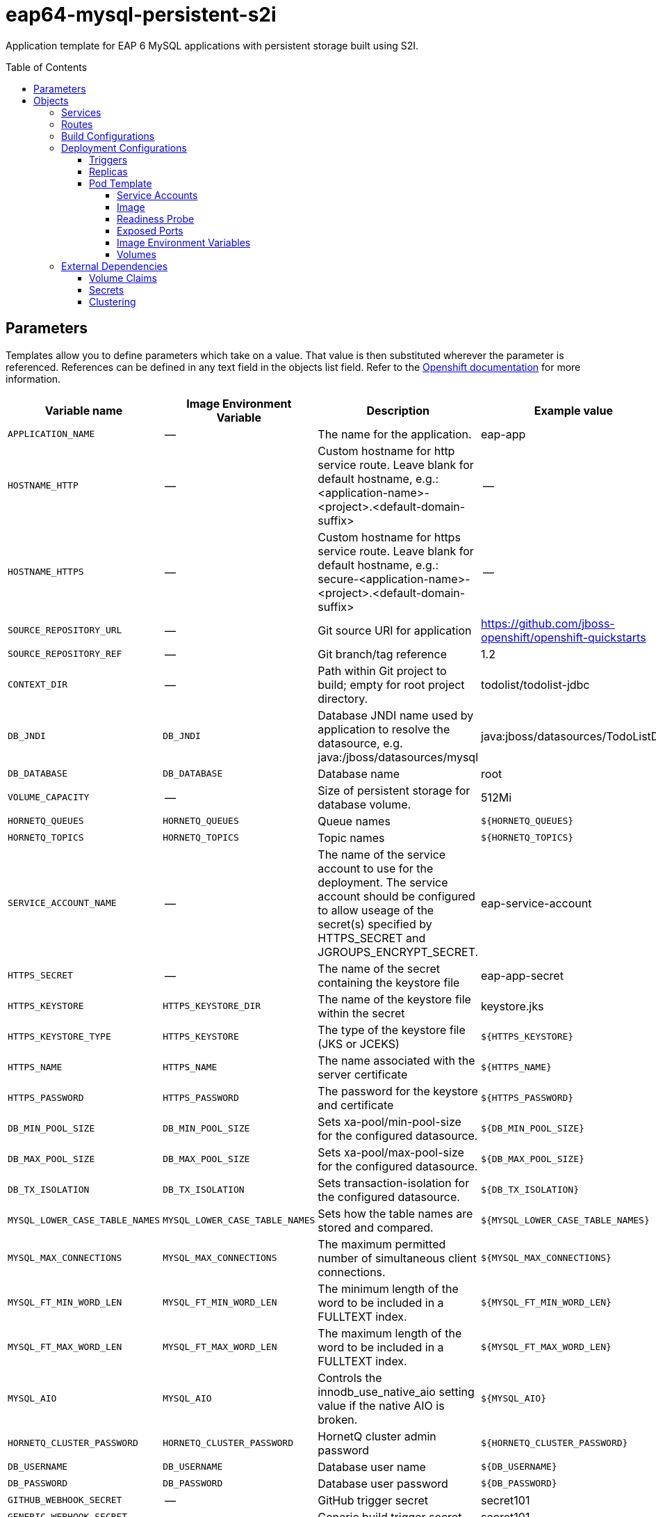 ////
    AUTOGENERATED FILE - this file was generated via ./gen_template_docs.py.
    Changes to .adoc or HTML files may be overwritten! Please change the
    generator or the input template (./*.in)
////

= eap64-mysql-persistent-s2i
:toc:
:toc-placement!:
:toclevels: 5

Application template for EAP 6 MySQL applications with persistent storage built using S2I.

toc::[]


== Parameters

Templates allow you to define parameters which take on a value. That value is then substituted wherever the parameter is referenced.
References can be defined in any text field in the objects list field. Refer to the
https://docs.openshift.org/latest/architecture/core_concepts/templates.html#parameters[Openshift documentation] for more information.

|=======================================================================
|Variable name |Image Environment Variable |Description |Example value |Required

|`APPLICATION_NAME` | -- | The name for the application. | eap-app | True
|`HOSTNAME_HTTP` | -- | Custom hostname for http service route.  Leave blank for default hostname, e.g.: <application-name>-<project>.<default-domain-suffix> | -- | False
|`HOSTNAME_HTTPS` | -- | Custom hostname for https service route.  Leave blank for default hostname, e.g.: secure-<application-name>-<project>.<default-domain-suffix> | -- | False
|`SOURCE_REPOSITORY_URL` | -- | Git source URI for application | https://github.com/jboss-openshift/openshift-quickstarts | True
|`SOURCE_REPOSITORY_REF` | -- | Git branch/tag reference | 1.2 | False
|`CONTEXT_DIR` | -- | Path within Git project to build; empty for root project directory. | todolist/todolist-jdbc | False
|`DB_JNDI` | `DB_JNDI` | Database JNDI name used by application to resolve the datasource, e.g. java:/jboss/datasources/mysql | java:jboss/datasources/TodoListDS | False
|`DB_DATABASE` | `DB_DATABASE` | Database name | root | True
|`VOLUME_CAPACITY` | -- | Size of persistent storage for database volume. | 512Mi | True
|`HORNETQ_QUEUES` | `HORNETQ_QUEUES` | Queue names | `${HORNETQ_QUEUES}` | False
|`HORNETQ_TOPICS` | `HORNETQ_TOPICS` | Topic names | `${HORNETQ_TOPICS}` | False
|`SERVICE_ACCOUNT_NAME` | -- | The name of the service account to use for the deployment.  The service account should be configured to allow useage of the secret(s) specified by HTTPS_SECRET and JGROUPS_ENCRYPT_SECRET. | eap-service-account | True
|`HTTPS_SECRET` | -- | The name of the secret containing the keystore file | eap-app-secret | False
|`HTTPS_KEYSTORE` | `HTTPS_KEYSTORE_DIR` | The name of the keystore file within the secret | keystore.jks | False
|`HTTPS_KEYSTORE_TYPE` | `HTTPS_KEYSTORE` | The type of the keystore file (JKS or JCEKS) | `${HTTPS_KEYSTORE}` | False
|`HTTPS_NAME` | `HTTPS_NAME` | The name associated with the server certificate | `${HTTPS_NAME}` | False
|`HTTPS_PASSWORD` | `HTTPS_PASSWORD` | The password for the keystore and certificate | `${HTTPS_PASSWORD}` | False
|`DB_MIN_POOL_SIZE` | `DB_MIN_POOL_SIZE` | Sets xa-pool/min-pool-size for the configured datasource. | `${DB_MIN_POOL_SIZE}` | False
|`DB_MAX_POOL_SIZE` | `DB_MAX_POOL_SIZE` | Sets xa-pool/max-pool-size for the configured datasource. | `${DB_MAX_POOL_SIZE}` | False
|`DB_TX_ISOLATION` | `DB_TX_ISOLATION` | Sets transaction-isolation for the configured datasource. | `${DB_TX_ISOLATION}` | False
|`MYSQL_LOWER_CASE_TABLE_NAMES` | `MYSQL_LOWER_CASE_TABLE_NAMES` | Sets how the table names are stored and compared. | `${MYSQL_LOWER_CASE_TABLE_NAMES}` | False
|`MYSQL_MAX_CONNECTIONS` | `MYSQL_MAX_CONNECTIONS` | The maximum permitted number of simultaneous client connections. | `${MYSQL_MAX_CONNECTIONS}` | False
|`MYSQL_FT_MIN_WORD_LEN` | `MYSQL_FT_MIN_WORD_LEN` | The minimum length of the word to be included in a FULLTEXT index. | `${MYSQL_FT_MIN_WORD_LEN}` | False
|`MYSQL_FT_MAX_WORD_LEN` | `MYSQL_FT_MAX_WORD_LEN` | The maximum length of the word to be included in a FULLTEXT index. | `${MYSQL_FT_MAX_WORD_LEN}` | False
|`MYSQL_AIO` | `MYSQL_AIO` | Controls the innodb_use_native_aio setting value if the native AIO is broken. | `${MYSQL_AIO}` | False
|`HORNETQ_CLUSTER_PASSWORD` | `HORNETQ_CLUSTER_PASSWORD` | HornetQ cluster admin password | `${HORNETQ_CLUSTER_PASSWORD}` | True
|`DB_USERNAME` | `DB_USERNAME` | Database user name | `${DB_USERNAME}` | True
|`DB_PASSWORD` | `DB_PASSWORD` | Database user password | `${DB_PASSWORD}` | True
|`GITHUB_WEBHOOK_SECRET` | -- | GitHub trigger secret | secret101 | True
|`GENERIC_WEBHOOK_SECRET` | -- | Generic build trigger secret | secret101 | True
|`IMAGE_STREAM_NAMESPACE` | -- | Namespace in which the ImageStreams for Red Hat Middleware images are installed. These ImageStreams are normally installed in the openshift namespace. You should only need to modify this if you've installed the ImageStreams in a different namespace/project. | openshift | True
|`JGROUPS_ENCRYPT_SECRET` | `JGROUPS_ENCRYPT_SECRET` | The name of the secret containing the keystore file | eap-app-secret | False
|`JGROUPS_ENCRYPT_KEYSTORE` | `JGROUPS_ENCRYPT_KEYSTORE_DIR` | The name of the keystore file within the secret | jgroups.jceks | False
|`JGROUPS_ENCRYPT_NAME` | `JGROUPS_ENCRYPT_NAME` | The name associated with the server certificate | `${JGROUPS_ENCRYPT_NAME}` | False
|`JGROUPS_ENCRYPT_PASSWORD` | `JGROUPS_ENCRYPT_PASSWORD` | The password for the keystore and certificate | `${JGROUPS_ENCRYPT_PASSWORD}` | False
|`JGROUPS_CLUSTER_PASSWORD` | `JGROUPS_CLUSTER_PASSWORD` | JGroups cluster password | `${JGROUPS_CLUSTER_PASSWORD}` | True
|`AUTO_DEPLOY_EXPLODED` | `AUTO_DEPLOY_EXPLODED` | Controls whether exploded deployment content should be automatically deployed | false | False
|=======================================================================



== Objects

The CLI supports various object types. A list of these object types as well as their abbreviations
can be found in the https://docs.openshift.org/latest/cli_reference/basic_cli_operations.html#object-types[Openshift documentation].


=== Services

A service is an abstraction which defines a logical set of pods and a policy by which to access them. Refer to the
https://cloud.google.com/container-engine/docs/services/[container-engine documentation] for more information.

|=============
|Service        |Port  | Description

|`${APPLICATION_NAME}` | 8080 | The web server's http port.
|`secure-${APPLICATION_NAME}` | 8443 | The web server's https port.
|`${APPLICATION_NAME}-mysql` | 3306 | The database server's port.
|=============



=== Routes

A route is a way to expose a service by giving it an externally-reachable hostname such as `www.example.com`. A defined route and the endpoints
identified by its service can be consumed by a router to provide named connectivity from external clients to your applications. Each route consists
of a route name, service selector, and (optionally) security configuration. Refer to the
https://docs.openshift.com/enterprise/3.0/architecture/core_concepts/routes.html[Openshift documentation] for more information.

|=============
| Service    | Security | Hostname

|`${APPLICATION_NAME}-http` | none | `${HOSTNAME_HTTP}`
|`${APPLICATION_NAME}-https` | TLS passthrough | `${HOSTNAME_HTTPS}`
|=============



=== Build Configurations

A `buildConfig` describes a single build definition and a set of triggers for when a new build should be created.
A `buildConfig` is a REST object, which can be used in a POST to the API server to create a new instance. Refer to
the https://docs.openshift.com/enterprise/3.0/dev_guide/builds.html#defining-a-buildconfig[Openshift documentation]
for more information.

|=============
| S2I image  | link | Build output | BuildTriggers and Settings

|jboss-eap64-openshift:1.4 |  link:../../eap/eap-openshift{outfilesuffix}[`jboss-eap-6/eap64-openshift`] | `${APPLICATION_NAME}:latest` | Generic, ImageChange, GitHub, ConfigChange
|=============


=== Deployment Configurations

A deployment in OpenShift is a replication controller based on a user defined template called a deployment configuration. Deployments are created manually or in response to triggered events.
Refer to the https://docs.openshift.com/enterprise/3.0/dev_guide/deployments.html#creating-a-deployment-configuration[Openshift documentation] for more information.


==== Triggers

A trigger drives the creation of new deployments in response to events, both inside and outside OpenShift. Refer to the
https://access.redhat.com/beta/documentation/en/openshift-enterprise-30-developer-guide#triggers[Openshift documentation] for more information.

|============
|Deployment | Triggers

|`${APPLICATION_NAME}` | ImageChange
|`${APPLICATION_NAME}-mysql` | ImageChange
|============



==== Replicas

A replication controller ensures that a specified number of pod "replicas" are running at any one time.
If there are too many, the replication controller kills some pods. If there are too few, it starts more.
Refer to the https://cloud.google.com/container-engine/docs/replicationcontrollers/[container-engine documentation]
for more information.

|============
|Deployment | Replicas

|`${APPLICATION_NAME}` | 1
|`${APPLICATION_NAME}-mysql` | 1
|============


==== Pod Template


===== Service Accounts

Service accounts are API objects that exist within each project. They can be created or deleted like any other API object. Refer to the
https://docs.openshift.com/enterprise/3.0/dev_guide/service_accounts.html#managing-service-accounts[Openshift documentation] for more
information.

|============
|Deployment | Service Account

|`${APPLICATION_NAME}` | `${SERVICE_ACCOUNT_NAME}`
|============



===== Image

|============
|Deployment | Image

|`${APPLICATION_NAME}` | `${APPLICATION_NAME}`
|`${APPLICATION_NAME}-mysql` | mysql
|============



===== Readiness Probe


.${APPLICATION_NAME}
----
/bin/bash -c /opt/eap/bin/readinessProbe.sh
----




===== Exposed Ports

|=============
|Deployments | Name  | Port  | Protocol

.4+| `${APPLICATION_NAME}`
|jolokia | 8778 | `TCP`
|http | 8080 | `TCP`
|https | 8443 | `TCP`
|ping | 8888 | `TCP`
.1+| `${APPLICATION_NAME}-mysql`
|-- | 3306 | `TCP`
|=============



===== Image Environment Variables

|=======================================================================
|Deployment |Variable name |Description |Example value

.27+| `${APPLICATION_NAME}`
|`DB_SERVICE_PREFIX_MAPPING` | -- | `${APPLICATION_NAME}-mysql=DB`
|`DB_JNDI` | Database JNDI name used by application to resolve the datasource, e.g. java:/jboss/datasources/mysql | `${DB_JNDI}`
|`DB_USERNAME` | Database user name | `${DB_USERNAME}`
|`DB_PASSWORD` | Database user password | `${DB_PASSWORD}`
|`DB_DATABASE` | Database name | `${DB_DATABASE}`
|`TX_DATABASE_PREFIX_MAPPING` | -- | `${APPLICATION_NAME}-mysql=DB`
|`DB_MIN_POOL_SIZE` | Sets xa-pool/min-pool-size for the configured datasource. | `${DB_MIN_POOL_SIZE}`
|`DB_MAX_POOL_SIZE` | Sets xa-pool/max-pool-size for the configured datasource. | `${DB_MAX_POOL_SIZE}`
|`DB_TX_ISOLATION` | Sets transaction-isolation for the configured datasource. | `${DB_TX_ISOLATION}`
|`OPENSHIFT_KUBE_PING_LABELS` | -- | `application=${APPLICATION_NAME}`
|`OPENSHIFT_KUBE_PING_NAMESPACE` | -- | --
|`HTTPS_KEYSTORE_DIR` | The name of the keystore file within the secret | `/etc/eap-secret-volume`
|`HTTPS_KEYSTORE` | The name of the keystore file within the secret | `${HTTPS_KEYSTORE}`
|`HTTPS_KEYSTORE_TYPE` | The name of the keystore file within the secret | `${HTTPS_KEYSTORE_TYPE}`
|`HTTPS_NAME` | The name associated with the server certificate | `${HTTPS_NAME}`
|`HTTPS_PASSWORD` | The password for the keystore and certificate | `${HTTPS_PASSWORD}`
|`HORNETQ_CLUSTER_PASSWORD` | HornetQ cluster admin password | `${HORNETQ_CLUSTER_PASSWORD}`
|`HORNETQ_QUEUES` | Queue names | `${HORNETQ_QUEUES}`
|`HORNETQ_TOPICS` | Topic names | `${HORNETQ_TOPICS}`
|`JGROUPS_ENCRYPT_SECRET` | The name of the secret containing the keystore file | `${JGROUPS_ENCRYPT_SECRET}`
|`JGROUPS_ENCRYPT_KEYSTORE_DIR` | The name of the keystore file within the secret | `/etc/jgroups-encrypt-secret-volume`
|`JGROUPS_ENCRYPT_KEYSTORE` | The name of the keystore file within the secret | `${JGROUPS_ENCRYPT_KEYSTORE}`
|`JGROUPS_ENCRYPT_NAME` | The name associated with the server certificate | `${JGROUPS_ENCRYPT_NAME}`
|`JGROUPS_ENCRYPT_PASSWORD` | The password for the keystore and certificate | `${JGROUPS_ENCRYPT_PASSWORD}`
|`JGROUPS_CLUSTER_PASSWORD` | JGroups cluster password | `${JGROUPS_CLUSTER_PASSWORD}`
|`TIMER_SERVICE_DATA_STORE` | -- | `${APPLICATION_NAME}-mysql`
|`AUTO_DEPLOY_EXPLODED` | Controls whether exploded deployment content should be automatically deployed | `${AUTO_DEPLOY_EXPLODED}`
.8+| `${APPLICATION_NAME}-mysql`
|`MYSQL_USER` | -- | `${DB_USERNAME}`
|`MYSQL_PASSWORD` | -- | `${DB_PASSWORD}`
|`MYSQL_DATABASE` | -- | `${DB_DATABASE}`
|`MYSQL_LOWER_CASE_TABLE_NAMES` | Sets how the table names are stored and compared. | `${MYSQL_LOWER_CASE_TABLE_NAMES}`
|`MYSQL_MAX_CONNECTIONS` | The maximum permitted number of simultaneous client connections. | `${MYSQL_MAX_CONNECTIONS}`
|`MYSQL_FT_MIN_WORD_LEN` | The minimum length of the word to be included in a FULLTEXT index. | `${MYSQL_FT_MIN_WORD_LEN}`
|`MYSQL_FT_MAX_WORD_LEN` | The maximum length of the word to be included in a FULLTEXT index. | `${MYSQL_FT_MAX_WORD_LEN}`
|`MYSQL_AIO` | Controls the innodb_use_native_aio setting value if the native AIO is broken. | `${MYSQL_AIO}`
|=======================================================================



=====  Volumes

|=============
|Deployment |Name  | mountPath | Purpose | readOnly 

|`${APPLICATION_NAME}` | eap-keystore-volume | `/etc/eap-secret-volume` | ssl certs | True
|`${APPLICATION_NAME}-mysql` | `${APPLICATION_NAME}-mysql-pvol` | `/var/lib/mysql/data` | mysql | false
|=============


=== External Dependencies


==== Volume Claims

A `PersistentVolume` object is a storage resource in an OpenShift cluster. Storage is provisioned by an administrator
by creating `PersistentVolume` objects from sources such as GCE Persistent Disks, AWS Elastic Block Stores (EBS), and NFS mounts.
Refer to the https://docs.openshift.com/enterprise/3.0/dev_guide/persistent_volumes.html#overview[Openshift documentation] for
more information.

|=============
|Name | Access Mode

|`${APPLICATION_NAME}-mysql-claim` | ReadWriteOnce
|=============




==== Secrets

This template requires link:../secrets/eap-app-secret.adoc[eap-app-secret.json]
to be installed for the application to run.



[[clustering]]
==== Clustering

Clustering in OpenShift EAP is achieved through one of two discovery mechanisms:
Kubernetes or DNS. This is done by configuring the JGroups protocol stack in
standalone-openshift.xml with either the `<openshift.KUBE_PING/>` or `<openshift.DNS_PING/>`
elements. Out of the box, `KUBE_PING` is the supported protocol and what is
pre-configured in OpenShift EAP.

For `KUBE_PING` to work, however, the following steps must be taken:

. The `OPENSHIFT_KUBE_PING_NAMESPACE` environment variable must be set (see table above).
  If not set, the server will act as if it is a single-node cluster (a "cluster of one").
. The `OPENSHIFT_KUBE_PING_LABELS` environment variables should be set (see table above).
  If not set, pods outside of your application (albeit in your namespace) will try to join.
. Authorization must be granted to the service account the pod is running under to be
  allowed to access Kubernetes' REST api. This is done on the command line.

.Policy commands
====
Using the default service account in the myproject namespace:
....
oc policy add-role-to-user view system:serviceaccount:myproject:default -n myproject
....
Using the eap-service-account in the myproject namespace:
....
oc policy add-role-to-user view system:serviceaccount:myproject:eap-service-account -n myproject
....
====


